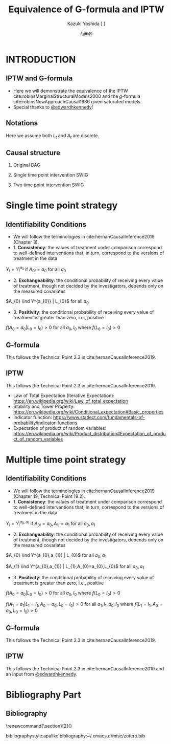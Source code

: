 \sloppy
* Meta-data :noexport:
  # http://orgmode.org/worg/exporters/beamer/tutorial.html
  #+TITLE: Equivalence of G-formula and IPTW
  #+AUTHOR: Kazuki Yoshida @@latex:\\@@
  #+AUTHOR: @@latex:\\@@
  #+AUTHOR: \faTwitter [[https://twitter.com/kaz_yos][@kaz_yos]] \faGithub [[https://github.com/kaz-yos/][kaz-yos]]
  #+DATE: \today@@latex:\\@@
  #+DESCRIPTION:
  #+KEYWORDS:
  #+OPTIONS: toc:nil
  #+OPTIONS: H:2
  #+OPTIONS: ^:{}
  # LATEX configurations
  #+LATEX_CLASS_OPTIONS: [dvipdfmx,10pt]
  #+LATEX_HEADER: %% Margin
  #+LATEX_HEADER: %% \usepackage[margin=1.5cm]{geometry}
  #+LATEX_HEADER: \usepackage[top=1.5cm, bottom=1.5cm, left=1.5cm, right=1.5cm, headsep=4pt]{geometry}
  #+LATEX_HEADER: %% \addtolength{\topmargin}{0.3cm}
  #+LATEX_HEADER: %% \addtolength{\textheight}{1.75in}
  #+LATEX_HEADER: %% Math
  #+LATEX_HEADER: \usepackage{amsmath}
  #+LATEX_HEADER: \usepackage{amssymb}
  #+LATEX_HEADER: \usepackage{wasysym}
  #+LATEX_HEADER: %% Allow new page within align
  #+LATEX_HEADER: \allowdisplaybreaks
  #+LATEX_HEADER: \usepackage{cancel}
  #+LATEX_HEADER: % % Code
  #+LATEX_HEADER: \usepackage{listings}
  #+LATEX_HEADER: \usepackage{courier}
  #+LATEX_HEADER: \lstset{basicstyle=\footnotesize\ttfamily, breaklines=true, frame=single}
  #+LATEX_HEADER: \usepackage[cache=false]{minted}
  #+LATEX_HEADER: \usemintedstyle{vs}
  #+LATEX_HEADER: %% Graphics
  #+LATEX_HEADER: \usepackage{graphicx}
  #+LATEX_HEADER: \usepackage{grffile}
  #+LATEX_HEADER: %% DAG
  #+LATEX_HEADER: \usepackage{tikz}
  #+LATEX_HEADER: \usetikzlibrary{positioning,shapes.geometric}
  #+LATEX_HEADER: %% Date
  #+LATEX_HEADER: \usepackage[yyyymmdd]{datetime}
  #+LATEX_HEADER: \renewcommand{\dateseparator}{--}
  #+LATEX_HEADER: %% Header
  #+LATEX_HEADER: \usepackage{fancyhdr}
  #+LATEX_HEADER: \pagestyle{fancy}
  #+LATEX_HEADER: \fancyhf{} % Erase first to supress section names
  #+LATEX_HEADER: \fancyhead[L]{Kazuki Yoshida} % LEFT
  #+LATEX_HEADER: \fancyhead[C]{} % CENTER
  #+LATEX_HEADER: \fancyhead[R]{\today} % RIGHT
  #+LATEX_HEADER: \fancyfoot[C]{\thepage}
  #+LATEX_HEADER: %% \fancyfoot[R]{Page \thepage\ of \pageref{LastPage}}
  #+LATEX_HEADER: %% Section font size
  #+LATEX_HEADER: \usepackage{sectsty}
  #+LATEX_HEADER: \sectionfont{\small}
  #+LATEX_HEADER: \subsectionfont{\small}
  #+LATEX_HEADER: \subsubsectionfont{\small}
  #+LATEX_HEADER: %% Section numbering
  #+LATEX_HEADER: %% http://tex.stackexchange.com/questions/3177/how-to-change-the-numbering-of-part-chapter-section-to-alphabetical-r
  #+LATEX_HEADER: %% \renewcommand\thesection{\alph{section}}
  #+LATEX_HEADER: %% \renewcommand\thesubsection{\thesection.\arabic{subsection}}
  #+LATEX_HEADER: %% \renewcommand{\thesubsubsection}{\thesubsection.\alph{subsubsection}}
  #+LATEX_HEADER: %%
  #+LATEX_HEADER: %% http://tex.stackexchange.com/questions/40067/numbering-sections-with-sequential-integers
  #+LATEX_HEADER: %% \usepackage{chngcntr}
  #+LATEX_HEADER: %% \counterwithout{subsection}{section}
  #+LATEX_HEADER: %% enumerate
  #+LATEX_HEADER: \usepackage{enumerate}
  #+LATEX_HEADER: %% double space
  #+LATEX_HEADER: %% \usepackage{setspace}
  #+LATEX_HEADER: %% \linespread{2}
  #+LATEX_HEADER: %% Paragraph Indentation
  #+LATEX_HEADER: \usepackage{indentfirst}
  #+LATEX_HEADER: \setlength{\parindent}{0em}
  #+LATEX_HEADER: %% Spacing after headings
  #+LATEX_HEADER: %% http://tex.stackexchange.com/questions/53338/reducing-spacing-after-headings
  #+LATEX_HEADER: \usepackage{titlesec}
  #+LATEX_HEADER: \titlespacing      \section{0pt}{12pt plus 4pt minus 2pt}{0pt plus 2pt minus 2pt}
  #+LATEX_HEADER: \titlespacing   \subsection{0pt}{12pt plus 4pt minus 2pt}{0pt plus 2pt minus 2pt}
  #+LATEX_HEADER: \titlespacing\subsubsection{0pt}{12pt plus 4pt minus 2pt}{0pt plus 2pt minus 2pt}
  #+LATEX_HEADER: %% Fix figures and tables by [H]
  #+LATEX_HEADER: \usepackage{float}
  #+LATEX_HEADER: %% Allow URL embedding
  #+LATEX_HEADER: \usepackage{url}
  #+LATEX_HEADER: \usepackage{fontawesome}
  #+LATEX_HEADER: \input{\string~/.emacs.d/misc/GrandMacros}
  # ############################################################################ #

* INTRODUCTION
** IPTW and G-formula
- Here we will demonstrate the equivalence of the IPTW cite:robinsMarginalStructuralModels2000 and the /g/-formula cite:robinsNewApproachCausal1986 given saturated models.
- Special thanks to [[https://twitter.com/edwardhkennedy/status/1119305663564472320][@edwardhkennedy]]!

** Notations
\begin{align*}
  Y &: \text{Outcome measured at the end of the study}\\
  Y^{a_{0}} &: \text{Counterfactual outcome with intervention at time 0 only}\\
  Y^{a_{0},a_{1}} &: \text{Counterfactual outcome with intervention at time 0 and 1}\\
  L_{0} &: \text{Baseline covariates}\\
  A_{0} &: \text{Baseline treatment assignment}\\
  L_{1} &: \text{Post-baseline covariates}\\
  A_{1} &: \text{Post-baseline treatment assignment}\\
\end{align*}

Here we assume both $L_{t}$ and $A_{t}$ are discrete.

** Causal structure
*** Original DAG
\begin{center}
\begin{tikzpicture}[%
  ->,
  shorten >=2pt,
  >=stealth,
  node distance=1cm,
  pil/.style={
    ->,
    thick,
    shorten =2pt,}
  ]
  %% Nodes
  \node (L0) {$L_{0}$};
  \node[right = 1cm of L0] (A0) {$A_{0}$};
  \node[right = 1cm of A0] (L1) {$L_{1}$};
  \node[right = 1cm of L1] (A1) {$A_{1}$};
  \node[right = 1cm of A1] (Y) {$Y$};
  %% Edges
  \draw[->] (L0) to (A0);
  \draw[->] (L0) to [out=25,in=155] (L1);
  \draw[->] (L0) to [out=25,in=155] (A1);
  \draw[->] (L0) to [out=25,in=155] (Y);
  \draw[->] (A0) to (L1);
  \draw[->] (A0) to [out=-25,in=-155] (A1);
  \draw[->] (A0) to [out=-25,in=-155] (Y);
  \draw[->] (L1) to (A1);
  \draw[->] (L1) to [out=-25,in=-155] (Y);
  \draw[->] (A1) to (Y);
\end{tikzpicture}
\end{center}

*** Single time point intervention SWIG
\begin{center}
\begin{tikzpicture}[%
  ->,
  shorten >=2pt,
  >=stealth,
  node distance=1cm,
  pil/.style={
    ->,
    thick,
    shorten =2pt,}
  ]
  %% Nodes
  \node (L0) {$L_{0}$};
  \node[right = 1cm of L0] (A0) {$A_{0}||a_{0}$};
  \node[right = 1cm of A0] (L1) {$L_{1}^{a_{0}}$};
  \node[right = 1cm of L1] (A1) {$A_{1}^{a_{0}}$};
  \node[right = 1cm of A1] (Y) {$Y^{a_{0}}$};
  %% Edges
  \draw[->] (L0) to (A0);
  \draw[->] (L0) to [out=25,in=155] (L1);
  \draw[->] (L0) to [out=25,in=155] (A1);
  \draw[->] (L0) to [out=25,in=155] (Y);
  \draw[->] (A0) to (L1);
  \draw[->] (A0) to [out=-25,in=-155] (A1);
  \draw[->] (A0) to [out=-25,in=-155] (Y);
  \draw[->] (L1) to (A1);
  \draw[->] (L1) to [out=-25,in=-155] (Y);
  \draw[->] (A1) to (Y);
\end{tikzpicture}
\end{center}

*** Two time point intervention SWIG
\begin{center}
\begin{tikzpicture}[%
  ->,
  shorten >=2pt,
  >=stealth,
  node distance=1cm,
  pil/.style={
    ->,
    thick,
    shorten =2pt,}
  ]
  %% Nodes
  \node (L0) {$L_{0}$};
  \node[right = 1cm of L0] (A0) {$A_{0}||a_{0}$};
  \node[right = 1cm of A0] (L1) {$L_{1}^{a_{0}}$};
  \node[right = 1cm of L1] (A1) {$A_{1}^{a_{0}}||a_{1}$};
  \node[right = 1cm of A1] (Y) {$Y^{a_{0},a_{1}}$};
  %% Edges
  \draw[->] (L0) to (A0);
  \draw[->] (L0) to [out=25,in=155] (L1);
  \draw[->] (L0) to [out=25,in=155] (A1);
  \draw[->] (L0) to [out=25,in=155] (Y);
  \draw[->] (A0) to (L1);
  \draw[->] (A0) to [out=-25,in=-155] (A1);
  \draw[->] (A0) to [out=-25,in=-155] (Y);
  \draw[->] (L1) to (A1);
  \draw[->] (L1) to [out=-25,in=-155] (Y);
  \draw[->] (A1) to (Y);
\end{tikzpicture}
\end{center}


* Single time point strategy
** Identifiability Conditions
- We will follow the terminologies in cite:hernanCausalInference2019 (Chapter 3).
- 1. *Consistency*: the values of treatment under comparison correspond to well-defined interventions that, in turn, correspond to the versions of treatment in the data
#+BEGIN_CENTER
$Y_{i} = Y_{i}^{a_{0}}$ if $A_{0i} = a_{0}$ for all $a_{0}$
#+END_CENTER
- 2. *Exchangeability*: the conditional probability of receiving every value of treatment, though not decided by the investigators, depends only on the measured covariates
#+BEGIN_CENTER
$A_{0} \ind Y^{a_{0}} | L_{0}$ for all $a_{0}$
#+END_CENTER
- 3. *Positivity*: the conditional probability of receiving every value of treatment is greater than zero, i.e., positive
#+BEGIN_CENTER
$f(A_{0} = a_{0} | L_{0} = l_{0}) > 0$ for all $a_{0},l_{0}$ where $f(L_{0} = l_{0}) > 0$
#+END_CENTER

** G-formula
   :PROPERTIES:
   :BEAMER_opt: allowframebreaks,label=,t
   :END:
This follows the Technical Point 2.3 in cite:hernanCausalInference2019.
\begin{align*}
  &~~~\text{By iterative expectation}\\
  E[Y^{a_{0}}]
  &= E[E[Y^{a_{0}} | L_{0}]]\\
  &~~~\text{By conditional exchangeability: } Y^{a_{0}} \ind A_{0} | L_{0}\\
  &= E[E[Y^{a_{0}} | A_{0}, L_{0}]]\\
  &~~~\text{By exchangeability, }E[Y^{a_{0}} | A_{0}, L_{0}] = E[Y^{a_{0}} | A_{0} = a_{0}, L_{0}]\\
  &= E[E[Y^{a_{0}} | A_{0} = a_{0}, L_{0}]]\\
  &~~~\text{By consistency}\\
  &= E[E[Y | A_{0} = a_{0}, L_{0}]]\\
  &~~~\text{Make outer expectation explicit sum}\\
  &= \sum_{l_{0}} E[Y | A_{0} = a_{0}, L_{0} = l_{0}] f(L_{0} = l_{0})\\
  &= \text{Conditional mean averaged over $L_{0}$}\\
\end{align*}

** IPTW
   :PROPERTIES:
   :BEAMER_opt: allowframebreaks,label=,t
   :END:
This follows the Technical Point 2.3 in cite:hernanCausalInference2019.
\begin{align*}
  &~~~\text{By iterative expectation}\\
  E[Y^{a_{0}}]
  &= E[E[Y^{a_{0}} | L_{0}]]\\
  &~~~\text{Insert a carefully-crafted expression that is 1.}\\
  &= E \left[ \frac{f(A_{0}=a_{0} | L_{0})}{f(A_{0}=a_{0} | L_{0})} E[Y^{a_{0}} | L_{0}] \right]\\
  &~~~\text{Using probability = expectation of indicator}\\
  &= E \left[ \frac{E[I(A_{0}=a_{0}) | L_{0}]}{f(A_{0}=a_{0} | L_{0})} E[Y^{a_{0}} | L_{0}] \right]\\
  &~~~\text{Conditional exchangeability: } Y^{a_{0}} \ind A_{0} | L_{0}\\
  &~~~\text{This allows merging the two inner expectations.}\\
  &= E \left[ \frac{1}{f(A_{0}=a_{0} | L_{0})} E[I(A_{0}=a_{0})Y^{a_{0}} | L_{0}] \right]\\
  &~~~\text{By stability, } g(L_{0}) = E[g(L_{0}) | L_{0}].\\
  &~~~\text{i.e., a function of $L_{0}$ only (IPTW expression) can go into $E[\cdot | L_{0}]$}\\
  &= E \left[ E \left[ \frac{1}{f(A_{0}=a_{0} | L_{0})} I(A_{0}=a_{0})Y^{a_{0}} \bigg| L_{0} \right] \right]\\
  &~~~\text{Reversing iterative expectation (tower property)}\\
  &= E \left[ \frac{1}{f(A_{0}=a_{0} | L_{0})} I(A_{0}=a_{0})Y^{a_{0}} \right]\\
  &~~~\text{By consistency, }I(A_{0}=a_{0})Y^{a_{0}} = I(A_{0}=a_{0})Y = Y \text{ for } A_{0} = a_{0}.\\
  &~~~\text{Also, }I(A_{0}=a_{0})Y^{a_{0}} = 0 = I(A_{0}=a_{0})Y \text{ for } A_{0} \ne a_{0}.\\
  &~~~\text{Thus, }I(A_{0}=a_{0})Y^{a_{0}} = I(A_{0}=a_{0})Y \text{ regardless of } A_{0}.\\
  &= E \left[ \frac{1}{f(A_{0}=a_{0} | L_{0})} I(A_{0}=a_{0})Y \right]\\
  &= \text{IPTW mean of $Y$ for group $A_{0} = a_{0}$}\\
\end{align*}

- Law of Total Expectation (Iterative Expectation): https://en.wikipedia.org/wiki/Law_of_total_expectation
- Stability and Tower Property: https://en.wikipedia.org/wiki/Conditional_expectation#Basic_properties
- Indicator function: https://www.statlect.com/fundamentals-of-probability/indicator-functions
- Expectation of product of random variables: https://en.wikipedia.org/wiki/Product_distribution#Expectation_of_product_of_random_variables

* Multiple time point strategy
** Identifiability Conditions
- We will follow the terminologies in cite:hernanCausalInference2019 (Chapter 19, Technical Point 19.2).
- 1. *Consistency*: the values of treatment under comparison correspond to well-defined interventions that, in turn, correspond to the versions of treatment in the data
#+BEGIN_CENTER
$Y_{i} = Y_{i}^{a_{0},a_{1}}$ if $A_{0i} = a_{0}, A_{1i} = a_{1}$ for all $a_{0},a_{1}$
#+END_CENTER
- 2. *Exchangeability*: the conditional probability of receiving every value of treatment, though not decided by the investigators, depends only on the measured covariates
#+BEGIN_CENTER
$A_{0} \ind Y^{a_{0},a_{1}} | L_{0}$ for all $a_{0},a_{1}$

$A_{1} \ind Y^{a_{0},a_{1}} | L_{1},A_{0}=a_{0},L_{0}$ for all $a_{0},a_{1}$
#+END_CENTER
- 3. *Positivity*: the conditional probability of receiving every value of treatment is greater than zero, i.e., positive
#+BEGIN_CENTER
$f(A_{0} = a_{0} | L_{0} = l_{0}) > 0$ for all $a_{0},l_{0}$ where $f(L_{0} = l_{0}) > 0$

$f(A_{1} = a_{1} | L_{1} = l_{1}, A_{0} = a_{0}, L_{0} = l_{0}) > 0$ for all $a_{1},l_{1},a_{0},l_{0}$ where $f(L_{1} = l_{1}, A_{0} = a_{0}, L_{0} = l_{0}) > 0$
#+END_CENTER

** G-formula
   :PROPERTIES:
   :BEAMER_opt: allowframebreaks,label=,t
   :END:
This follows the Technical Point 2.3 in cite:hernanCausalInference2019.
\begin{align*}
  &~~~\text{By iterative expectation}\\
  E[Y^{a_{0},a_{1}}]
  &= E[E[Y^{a_{0},a_{1}} | L_{0}]]\\
  &~~~\text{By conditional exchangeability: } Y^{a_{0},a_{1}} \ind A_{0} | L_{0}\\
  &= E[E[Y^{a_{0},a_{1}} | A_{0}, L_{0}]]\\
  &~~~\text{By exchangeability, }E[Y^{a_{0},a_{1}} | A_{0}, L_{0}] = E[Y^{a_{0},a_{1}} | A_{0} = a_{0}, L_{0}]\\
  &= E[E[Y^{a_{0},a_{1}} | A_{0} = a_{0}, L_{0}]]\\
  &~~~\text{By iterative expectation}\\
  &= E[E[ E[Y^{a_{0},a_{1}} | L_{1}, A_{0} = a_{0}, L_{0}] | A_{0} = a_{0}, L_{0}]]\\
  &~~~\text{By conditional exchangeability: } Y^{a_{0},a_{1}} \ind A_{1} | L_{1},A_{0},L_{0}\\
  &= E[E[ E[Y^{a_{0},a_{1}} | A_{1}, L_{1}, A_{0} = a_{0}, L_{0}] | A_{0} = a_{0}, L_{0}]]\\
  &~~~\text{By exchangeability, }\\
  &~~~E[Y^{a_{0},a_{1}} | A_{1}, L_{1}, A_{0} = a_{0}, L_{0}] = E[Y^{a_{0},a_{1}} | A_{1} = a_{1}, L_{1}, A_{0} = a_{0}, L_{0}]\\
  &= E[E[ E[Y^{a_{0},a_{1}} | A_{1} = a_{1}, L_{1}, A_{0} = a_{0}, L_{0}] | A_{0} = a_{0}, L_{0}]]\\
  &~~~\text{By consistency}\\
  &= E[E[ E[Y | A_{1} = a_{1}, L_{1}, A_{0} = a_{0}, L_{0}] | A_{0} = a_{0}, L_{0}]]\\
  &~~~\text{Make outer expectations explicit sums}\\
  &= \sum_{l_{0}} \sum_{l_{1}}
    E[Y | A_{1} = a_{1}, L_{1} = l_{1}, A_{0} = a_{0}, L_{0} = l_{0}]\\
  &~~~\times f(L_{1} = l_{1} | A_{0} = a_{0}, L_{0} = l_{0}) f(L_{0} = l_{0})\\
\end{align*}

** IPTW
   :PROPERTIES:
   :BEAMER_opt: allowframebreaks,label=,t
   :END:
This follows the Technical Point 2.3 in cite:hernanCausalInference2019 and an input from [[https://twitter.com/edwardhkennedy/status/1119305663564472320][@edwardhkennedy]].
\begin{align*}
  &~~~\text{By iterative expectation}\\
  E\left[Y^{a_{0},a_{1}}\right]
  &= E\left[E\left[Y^{a_{0},a_{1}} | L_{0}\right]\right]\\
  &~~~\text{Insert a carefully-crafted expression that is 1.}\\
  &= E\left[\frac{f(A_{0}=a_{0} | L_{0})}{f(A_{0}=a_{0} | L_{0})} E\left[Y^{a_{0},a_{1}} | L_{0}\right]\right]\\
  &~~~\text{Using probability = expectation of indicator}\\
  &= E\left[\frac{E \left[ I(A_{0}=a_{0}) | L_{0} \right]}{f(A_{0}=a_{0} | L_{0})} E\left[Y^{a_{0},a_{1}} | L_{0}\right]\right]\\
  &~~~\text{By conditional exchangeability: } Y^{a_{0},a_{1}} \ind A_{0} | L_{0}\\
  &~~~\text{Thus, product of expectation = expectation of product}\\
  &= E\left[\frac{1}{f(A_{0}=a_{0} | L_{0})} E\left[I(A_{0}=a_{0})Y^{a_{0},a_{1}} | L_{0}\right]\right]\\
  &~~~\text{Law of total expectation}\\
  &= E\left[
    \frac{1}{f(A_{0}=a_{0} | L_{0})} E\left[I(A_{0}=a_{0})Y^{a_{0},a_{1}} | A_{0}=a_{0}, L_{0}\right]
    \right.\\
  &~~~~~~~~+\left.
    \frac{1}{f(A_{0}=a_{0} | L_{0})} E\left[I(A_{0}=a_{0})Y^{a_{0},a_{1}} | A_{0}\ne a_{0}, L_{0}\right]
    \right]\\
  &~~~\text{Indicator in second inner expectation = 0}\\
  &= E\left[\frac{1}{f(A_{0}=a_{0} | L_{0})} E\left[I(A_{0}=a_{0})Y^{a_{0},a_{1}} | A_{0} = a_{0}, L_{0}\right]\right]\\
  &~~~\text{By iterative expectation}\\
  &= E\left[\frac{1}{f(A_{0}=a_{0} | L_{0})} E\left[E\left[I(A_{0}=a_{0})Y^{a_{0},a_{1}} |L_{1}, A_{0} = a_{0}, L_{0}\right] | A_{0} = a_{0}, L_{0}\right]\right]\\
  &~~~\text{Insert a carefully-crafted expression that is 1.}\\
  &= E\left[\frac{1}{f(A_{0}=a_{0} | L_{0})}\times\right.\\
  &~~~~~~~\left.
    E\left[ \frac{f(A_{1}=a_{1} | L_{1}, A_{0} = a_{0}, L_{0})}{f(A_{1}=a_{1} | L_{1}, A_{0} = a_{0}, L_{0})}
    E\left[I(A_{0}=a_{0})Y^{a_{0},a_{1}} |L_{1}, A_{0} = a_{0}, L_{0}\right] \bigg| A_{0} = a_{0}, L_{0}\right]\right]\\
  &~~~\text{Using probability = expectation of indicator}\\
  &= E\left[\frac{1}{f(A_{0}=a_{0} | L_{0})}\times\right.\\
  &~~~~~~~\left.
    E\left[ \frac{E \left[ I(A_{1}=a_{1}) | L_{1}, A_{0} = a_{0}, L_{0} \right]}{f(A_{1}=a_{1} | L_{1}, A_{0} = a_{0}, L_{0})}
    E\left[I(A_{0}=a_{0})Y^{a_{0},a_{1}} |L_{1}, A_{0} = a_{0}, L_{0}\right] \bigg| A_{0} = a_{0}, L_{0}\right]\right]\\
  &~~~\text{By conditional exchangeability: } Y^{a_{0},a_{1}} \ind A_{1} | L_{1},A_{0} = a_{0},L_{0}\\
  &~~~\text{Thus, product of expectation = expectation of product}\\
  &= E\left[\frac{1}{f(A_{0}=a_{0} | L_{0})}\times\right.\\
  &~~~~~~~\left.
    E\left[ \frac{E\left[I(A_{0}=a_{0})I(A_{1}=a_{1})Y^{a_{0},a_{1}} |L_{1}, A_{0} = a_{0}, L_{0}\right]}{f(A_{1}=a_{1} | L_{1}, A_{0} = a_{0}, L_{0})}
     \bigg| A_{0} = a_{0}, L_{0}\right]\right]\\
  &~~~\text{IPTW at time 1 is a constant given }L_{1}, A_{0} = a_{0}, L_{0}\\
  &= E\left[\frac{1}{f(A_{0}=a_{0} | L_{0})}\times\right.\\
  &~~~~~~~\left.
    E\left[
    E\left[\frac{I(A_{0}=a_{0})I(A_{1}=a_{1})Y^{a_{0},a_{1}}}{f(A_{1}=a_{1} | L_{1}, A_{0} = a_{0}, L_{0})} \bigg|L_{1}, A_{0} = a_{0}, L_{0}\right]
     \bigg| A_{0} = a_{0}, L_{0}\right]\right]\\
  &~~~\text{Reverse iterative expectation (tower property)}\\
  &= E\left[\frac{1}{f(A_{0}=a_{0} | L_{0})}
    E\left[
    \frac{I(A_{0}=a_{0})I(A_{1}=a_{1})Y^{a_{0},a_{1}}}{f(A_{1}=a_{1} | L_{1}, A_{0} = a_{0}, L_{0})}
    \bigg| A_{0} = a_{0}, L_{0}\right]\right]\\
  &~~~\text{Add a second term that is zero by indicator }I(A_{0}=a_{0})\\
  &= E\left[\frac{1}{f(A_{0}=a_{0} | L_{0})}
    E\left[\frac{I(A_{0}=a_{0})I(A_{1}=a_{1})Y^{a_{0},a_{1}}}{f(A_{1}=a_{1} | L_{1}, A_{0} = a_{0}, L_{0})} \bigg| A_{0} = a_{0}, L_{0}\right]
    \right.\\
  &~~~~~~~\left. +\frac{1}{f(A_{0}=a_{0} | L_{0})}
  E\left[\frac{I(A_{0}=a_{0})I(A_{1}=a_{1})Y^{a_{0},a_{1}}}{f(A_{1}=a_{1} | L_{1}, A_{0} = a_{0}, L_{0})} \bigg| A_{0} \ne a_{0}, L_{0}\right]
\right]\\
  &~~~\text{Thus, we can drop conditioning on $A_{0}$.}\\
  &= E\left[\frac{1}{f(A_{0}=a_{0} | L_{0})}
    E\left[
    \frac{I(A_{0}=a_{0})I(A_{1}=a_{1})Y^{a_{0},a_{1}}}{f(A_{1}=a_{1} | L_{1}, A_{0} = a_{0}, L_{0})}
    \bigg| L_{0}\right]\right]\\
  &~~~\text{IPTW at time 0 is a constant given }L_{0}\\
  &= E\left[
    E\left[
    \frac{I(A_{0}=a_{0})I(A_{1}=a_{1})Y^{a_{0},a_{1}}}{f(A_{0}=a_{0} | L_{0})f(A_{1}=a_{1} | L_{1}, A_{0} = a_{0}, L_{0})}
    \bigg| L_{0}\right]\right]\\
  &~~~\text{Reverse iterative expectation (tower property)}\\
  &= E\left[
    \frac{I(A_{0}=a_{0})I(A_{1}=a_{1})Y^{a_{0},a_{1}}}{f(A_{0}=a_{0} | L_{0})f(A_{1}=a_{1} | L_{1}, A_{0} = a_{0}, L_{0})}
    \right]\\
  &~~~\text{By consistency and presence of indicators}\\
  &~~~I(A_{0}=a_{0})I(A_{1}=a_{1})Y^{a_{0},a_{1}} = I(A_{0}=a_{0})I(A_{1}=a_{1})Y \text{ for all }A_{0},A_{1}\\
  &~~~\text{That is, consistency where $A_{0}=a_{0},A_{1}=a_{1}$, otherwise both sides are zeros.}\\
  &= E\left[
    \frac{I(A_{0}=a_{0})I(A_{1}=a_{1})Y}{f(A_{0}=a_{0} | L_{0})f(A_{1}=a_{1} | L_{1}, A_{0} = a_{0}, L_{0})}
    \right]\\
  &= \text{IPTW mean of $Y$ for group $A_{0} = a_{0}, A_{1} = a_{1}$}\\
\end{align*}

* Bibliography Part
** Bibliography
# To remove "References" section header
\renewcommand{\section}[2]{}
# Following lines must be left-aligned without preceding spaces.
bibliographystyle:apalike
bibliography:~/.emacs.d/misc/zotero.bib
